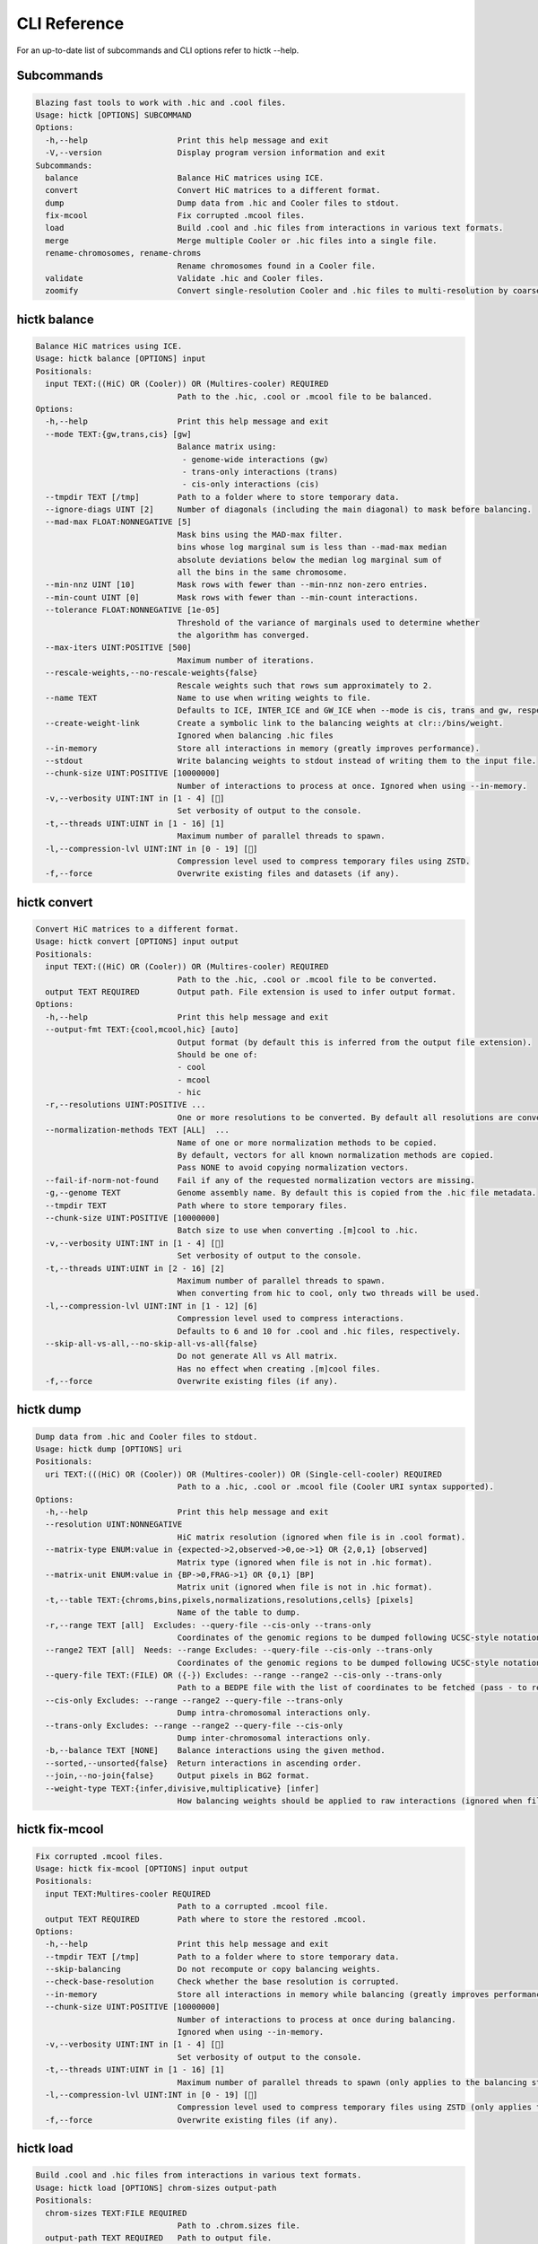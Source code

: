 ..
   Copyright (C) 2023 Roberto Rossini <roberros@uio.no>
   SPDX-License-Identifier: MIT

CLI Reference
#############

For an up-to-date list of subcommands and CLI options refer to hictk --help.

Subcommands
-----------

.. code-block:: text

  Blazing fast tools to work with .hic and .cool files.
  Usage: hictk [OPTIONS] SUBCOMMAND
  Options:
    -h,--help                   Print this help message and exit
    -V,--version                Display program version information and exit
  Subcommands:
    balance                     Balance HiC matrices using ICE.
    convert                     Convert HiC matrices to a different format.
    dump                        Dump data from .hic and Cooler files to stdout.
    fix-mcool                   Fix corrupted .mcool files.
    load                        Build .cool and .hic files from interactions in various text formats.
    merge                       Merge multiple Cooler or .hic files into a single file.
    rename-chromosomes, rename-chroms
                                Rename chromosomes found in a Cooler file.
    validate                    Validate .hic and Cooler files.
    zoomify                     Convert single-resolution Cooler and .hic files to multi-resolution by coarsening.

hictk balance
-------------

.. code-block:: text

  Balance HiC matrices using ICE.
  Usage: hictk balance [OPTIONS] input
  Positionals:
    input TEXT:((HiC) OR (Cooler)) OR (Multires-cooler) REQUIRED
                                Path to the .hic, .cool or .mcool file to be balanced.
  Options:
    -h,--help                   Print this help message and exit
    --mode TEXT:{gw,trans,cis} [gw]
                                Balance matrix using:
                                 - genome-wide interactions (gw)
                                 - trans-only interactions (trans)
                                 - cis-only interactions (cis)
    --tmpdir TEXT [/tmp]        Path to a folder where to store temporary data.
    --ignore-diags UINT [2]     Number of diagonals (including the main diagonal) to mask before balancing.
    --mad-max FLOAT:NONNEGATIVE [5]
                                Mask bins using the MAD-max filter.
                                bins whose log marginal sum is less than --mad-max median
                                absolute deviations below the median log marginal sum of
                                all the bins in the same chromosome.
    --min-nnz UINT [10]         Mask rows with fewer than --min-nnz non-zero entries.
    --min-count UINT [0]        Mask rows with fewer than --min-count interactions.
    --tolerance FLOAT:NONNEGATIVE [1e-05]
                                Threshold of the variance of marginals used to determine whether
                                the algorithm has converged.
    --max-iters UINT:POSITIVE [500]
                                Maximum number of iterations.
    --rescale-weights,--no-rescale-weights{false}
                                Rescale weights such that rows sum approximately to 2.
    --name TEXT                 Name to use when writing weights to file.
                                Defaults to ICE, INTER_ICE and GW_ICE when --mode is cis, trans and gw, respectively.
    --create-weight-link        Create a symbolic link to the balancing weights at clr::/bins/weight.
                                Ignored when balancing .hic files
    --in-memory                 Store all interactions in memory (greatly improves performance).
    --stdout                    Write balancing weights to stdout instead of writing them to the input file.
    --chunk-size UINT:POSITIVE [10000000]
                                Number of interactions to process at once. Ignored when using --in-memory.
    -v,--verbosity UINT:INT in [1 - 4] []
                                Set verbosity of output to the console.
    -t,--threads UINT:UINT in [1 - 16] [1]
                                Maximum number of parallel threads to spawn.
    -l,--compression-lvl UINT:INT in [0 - 19] []
                                Compression level used to compress temporary files using ZSTD.
    -f,--force                  Overwrite existing files and datasets (if any).

hictk convert
-------------

.. code-block:: text

  Convert HiC matrices to a different format.
  Usage: hictk convert [OPTIONS] input output
  Positionals:
    input TEXT:((HiC) OR (Cooler)) OR (Multires-cooler) REQUIRED
                                Path to the .hic, .cool or .mcool file to be converted.
    output TEXT REQUIRED        Output path. File extension is used to infer output format.
  Options:
    -h,--help                   Print this help message and exit
    --output-fmt TEXT:{cool,mcool,hic} [auto]
                                Output format (by default this is inferred from the output file extension).
                                Should be one of:
                                - cool
                                - mcool
                                - hic
    -r,--resolutions UINT:POSITIVE ...
                                One or more resolutions to be converted. By default all resolutions are converted.
    --normalization-methods TEXT [ALL]  ...
                                Name of one or more normalization methods to be copied.
                                By default, vectors for all known normalization methods are copied.
                                Pass NONE to avoid copying normalization vectors.
    --fail-if-norm-not-found    Fail if any of the requested normalization vectors are missing.
    -g,--genome TEXT            Genome assembly name. By default this is copied from the .hic file metadata.
    --tmpdir TEXT               Path where to store temporary files.
    --chunk-size UINT:POSITIVE [10000000]
                                Batch size to use when converting .[m]cool to .hic.
    -v,--verbosity UINT:INT in [1 - 4] []
                                Set verbosity of output to the console.
    -t,--threads UINT:UINT in [2 - 16] [2]
                                Maximum number of parallel threads to spawn.
                                When converting from hic to cool, only two threads will be used.
    -l,--compression-lvl UINT:INT in [1 - 12] [6]
                                Compression level used to compress interactions.
                                Defaults to 6 and 10 for .cool and .hic files, respectively.
    --skip-all-vs-all,--no-skip-all-vs-all{false}
                                Do not generate All vs All matrix.
                                Has no effect when creating .[m]cool files.
    -f,--force                  Overwrite existing files (if any).

hictk dump
----------

.. code-block:: text

  Dump data from .hic and Cooler files to stdout.
  Usage: hictk dump [OPTIONS] uri
  Positionals:
    uri TEXT:(((HiC) OR (Cooler)) OR (Multires-cooler)) OR (Single-cell-cooler) REQUIRED
                                Path to a .hic, .cool or .mcool file (Cooler URI syntax supported).
  Options:
    -h,--help                   Print this help message and exit
    --resolution UINT:NONNEGATIVE
                                HiC matrix resolution (ignored when file is in .cool format).
    --matrix-type ENUM:value in {expected->2,observed->0,oe->1} OR {2,0,1} [observed]
                                Matrix type (ignored when file is not in .hic format).
    --matrix-unit ENUM:value in {BP->0,FRAG->1} OR {0,1} [BP]
                                Matrix unit (ignored when file is not in .hic format).
    -t,--table TEXT:{chroms,bins,pixels,normalizations,resolutions,cells} [pixels]
                                Name of the table to dump.
    -r,--range TEXT [all]  Excludes: --query-file --cis-only --trans-only
                                Coordinates of the genomic regions to be dumped following UCSC-style notation (chr1:0-1000).
    --range2 TEXT [all]  Needs: --range Excludes: --query-file --cis-only --trans-only
                                Coordinates of the genomic regions to be dumped following UCSC-style notation (chr1:0-1000).
    --query-file TEXT:(FILE) OR ({-}) Excludes: --range --range2 --cis-only --trans-only
                                Path to a BEDPE file with the list of coordinates to be fetched (pass - to read queries from stdin).
    --cis-only Excludes: --range --range2 --query-file --trans-only
                                Dump intra-chromosomal interactions only.
    --trans-only Excludes: --range --range2 --query-file --cis-only
                                Dump inter-chromosomal interactions only.
    -b,--balance TEXT [NONE]    Balance interactions using the given method.
    --sorted,--unsorted{false}  Return interactions in ascending order.
    --join,--no-join{false}     Output pixels in BG2 format.
    --weight-type TEXT:{infer,divisive,multiplicative} [infer]
                                How balancing weights should be applied to raw interactions (ignored when file is in .hic format).

hictk fix-mcool
---------------

.. code-block:: text

  Fix corrupted .mcool files.
  Usage: hictk fix-mcool [OPTIONS] input output
  Positionals:
    input TEXT:Multires-cooler REQUIRED
                                Path to a corrupted .mcool file.
    output TEXT REQUIRED        Path where to store the restored .mcool.
  Options:
    -h,--help                   Print this help message and exit
    --tmpdir TEXT [/tmp]        Path to a folder where to store temporary data.
    --skip-balancing            Do not recompute or copy balancing weights.
    --check-base-resolution     Check whether the base resolution is corrupted.
    --in-memory                 Store all interactions in memory while balancing (greatly improves performance).
    --chunk-size UINT:POSITIVE [10000000]
                                Number of interactions to process at once during balancing.
                                Ignored when using --in-memory.
    -v,--verbosity UINT:INT in [1 - 4] []
                                Set verbosity of output to the console.
    -t,--threads UINT:UINT in [1 - 16] [1]
                                Maximum number of parallel threads to spawn (only applies to the balancing stage).
    -l,--compression-lvl UINT:INT in [0 - 19] []
                                Compression level used to compress temporary files using ZSTD (only applies to the balancing stage).
    -f,--force                  Overwrite existing files (if any).

hictk load
----------

.. code-block:: text

  Build .cool and .hic files from interactions in various text formats.
  Usage: hictk load [OPTIONS] chrom-sizes output-path
  Positionals:
    chrom-sizes TEXT:FILE REQUIRED
                                Path to .chrom.sizes file.
    output-path TEXT REQUIRED   Path to output file.
  Options:
    -h,--help                   Print this help message and exit
    -b,--bin-size UINT:POSITIVE Excludes: --bin-table
                                Bin size (bp).
                                Required when --bin-table is not used.
    --bin-table TEXT:FILE Excludes: --bin-size
                                Path to a BED3+ file with the bin table.
    -f,--format TEXT:{4dn,validpairs,bg2,coo} REQUIRED
                                Input format.
    --force                     Force overwrite existing output file(s).
    --assembly TEXT [unknown]   Assembly name.
    --one-based,--zero-based{false}
                                Interpret genomic coordinates or bins as one/zero based.
                                By default coordinates are assumed to be one-based for interactions in
                                4dn and validapairs formats and zero-based otherwise.
    --count-as-float            Interactions are floats.
    --skip-all-vs-all,--no-skip-all-vs-all{false}
                                Do not generate All vs All matrix.
                                Has no effect when creating .cool files.
    --assume-sorted,--assume-unsorted{false}
                                Assume input files are already sorted.
    --chunk-size UINT [10000000]
                                Number of pixels to buffer in memory.
    -l,--compression-lvl UINT:INT bounded to [1 - 12]
                                Compression level used to compress interactions.
                                Defaults to 6 and 10 for .cool and .hic files, respectively.
    -t,--threads UINT:UINT in [1 - 16] [1]
                                Maximum number of parallel threads to spawn.
                                When loading interactions in a .cool file, only a single thread will be used.
    --tmpdir TEXT [/tmp]        Path to a folder where to store temporary data.
    -v,--verbosity UINT:INT in [1 - 4] []
                                Set verbosity of output to the console.

hictk merge
-----------

.. code-block:: text

  Merge multiple Cooler or .hic files into a single file.
  Usage: hictk merge [OPTIONS] input-files...
  Positionals:
    input-files TEXT:(Cooler) OR (HiC) x 2 REQUIRED
                                Path to two or more Cooler or .hic files to be merged (Cooler URI syntax supported).
  Options:
    -h,--help                   Print this help message and exit
    -o,--output-file TEXT REQUIRED
                                Output Cooler or .hic file (Cooler URI syntax supported).
    --resolution UINT:NONNEGATIVE
                                HiC matrix resolution (ignored when input files are in .cool format).
    -f,--force                  Force overwrite output file.
    --chunk-size UINT [10000000]
                                Number of pixels to store in memory before writing to disk.
    -l,--compression-lvl UINT:INT bounded to [1 - 12]
                                Compression level used to compress interactions.
                                Defaults to 6 and 10 for .cool and .hic files, respectively.
    -t,--threads UINT:UINT in [1 - 16] [1]
                                Maximum number of parallel threads to spawn.
                                When merging interactions in Cooler format, only a single thread will be used.
    --tmpdir TEXT [/tmp]        Path to a folder where to store temporary data.
    --skip-all-vs-all,--no-skip-all-vs-all{false}
                                Do not generate All vs All matrix.
                                Has no effect when merging .cool files.
    -v,--verbosity UINT:INT in [1 - 4] []
                                Set verbosity of output to the console.

hictk rename-chromosomes
------------------------

.. code-block:: text

  Rename chromosomes found in a Cooler file.
  Usage: hictk rename-chromosomes [OPTIONS] uri
  Positionals:
    uri TEXT REQUIRED           Path to a or .[ms]cool file (Cooler URI syntax supported).
  Options:
    -h,--help                   Print this help message and exit
    --name-mappings TEXT Excludes: --add-chr-prefix --remove-chr-prefix
                                Path to a two column TSV with pairs of chromosomes to be renamed.
                                The first column should contain the original chromosome name,
                                while the second column should contain the destination name to use when renaming.
    --add-chr-prefix Excludes: --name-mappings --remove-chr-prefix
                                Prefix chromosome names with "chr".
    --remove-chr-prefix Excludes: --name-mappings --add-chr-prefix
                                Remove prefix "chr" from chromosome names.
    -v,--verbosity UINT:INT in [1 - 4] []
                                Set verbosity of output to the console.

hictk validate
--------------

.. code-block:: text

  Validate .hic and Cooler files.
  Usage: hictk validate [OPTIONS] uri
  Positionals:
    uri TEXT REQUIRED           Path to a .hic or .[ms]cool file (Cooler URI syntax supported).
  Options:
    -h,--help                   Print this help message and exit
    --validate-index            Validate Cooler index (may take a long time).
    --quiet                     Don't print anything to stdout. Success/failure is reported through exit codes

hictk zoomify
-------------

.. code-block:: text

  Convert single-resolution Cooler and .hic files to multi-resolution by coarsening.
  Usage: hictk zoomify [OPTIONS] cooler/hic mcool/hic
  Positionals:
    cooler/hic TEXT:(Cooler) OR (HiC) REQUIRED
                                Path to a .cool or .hic file (Cooler URI syntax supported).
    mcool/hic TEXT REQUIRED     Output path.
  Options:
    -h,--help                   Print this help message and exit
    --force                     Force overwrite existing output file(s).
    --resolutions UINT ...      One or more resolutions to be used for coarsening.
    --copy-base-resolution,--no-copy-base-resolution{false}
                                Copy the base resolution to the output file.
    --nice-steps,--pow2-steps{false} [--nice-steps]
                                Use nice or power of two steps to automatically generate the list of resolutions.
                                Example:
                                Base resolution: 1000
                                Pow2: 1000, 2000, 4000, 8000...
                                Nice: 1000, 2000, 5000, 10000...
    -l,--compression-lvl UINT:INT bounded to [1 - 12] [6]
                                Compression level used to compress interactions.
                                Defaults to 6 and 10 for .mcool and .hic files, respectively.
    -t,--threads UINT:UINT in [1 - 16] [1]
                                Maximum number of parallel threads to spawn.
                                When zoomifying interactions from a .cool file, only a single thread will be used.
    --chunk-size UINT [10000000]
                                Number of pixels to buffer in memory.
                                Only used when zoomifying .hic files.
    --skip-all-vs-all,--no-skip-all-vs-all{false}
                                Do not generate All vs All matrix.
                                Has no effect when zoomifying .cool files.
    --tmpdir TEXT [/tmp]        Path to a folder where to store temporary data.
    -v,--verbosity UINT:INT in [1 - 4] []
                                Set verbosity of output to the console.
